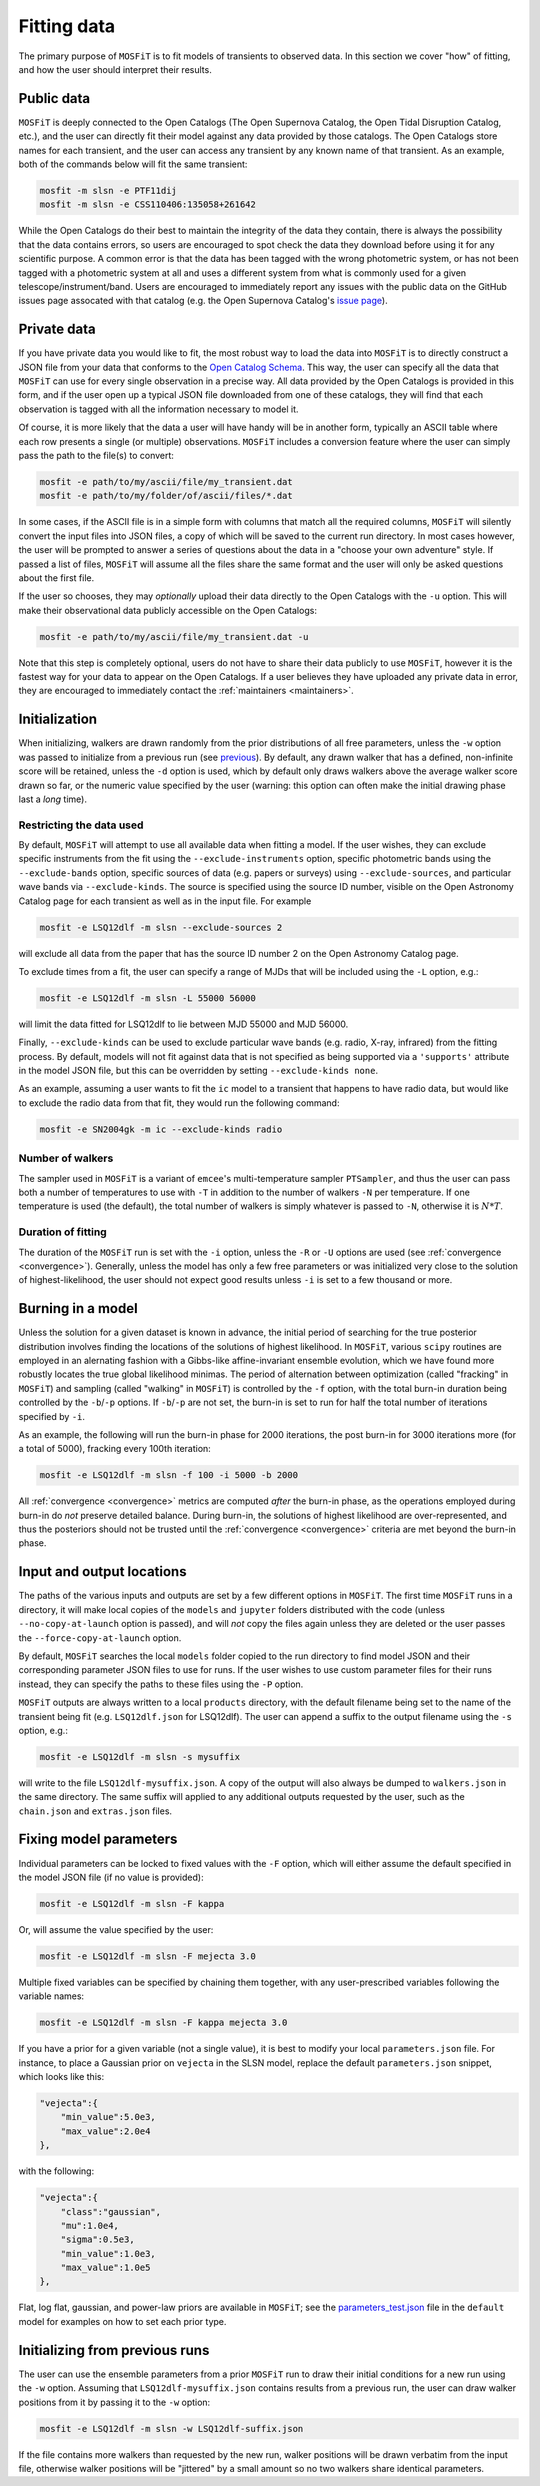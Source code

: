 .. _fitting:

============
Fitting data
============

The primary purpose of ``MOSFiT`` is to fit models of transients to observed data. In this section we cover "how" of fitting, and how the user should interpret their results.

.. _public:

-----------
Public data
-----------

``MOSFiT`` is deeply connected to the Open Catalogs (The Open Supernova Catalog, the Open Tidal Disruption Catalog, etc.), and the user can directly fit their model against any data provided by those catalogs. The Open Catalogs store names for each transient, and the user can access any transient by any known name of that transient. As an example, both of the commands below will fit the same transient:

.. code-block:: bash

    mosfit -m slsn -e PTF11dij
    mosfit -m slsn -e CSS110406:135058+261642

While the Open Catalogs do their best to maintain the integrity of the data they contain, there is always the possibility that the data contains errors, so users are encouraged to spot check the data they download before using it for any scientific purpose. A common error is that the data has been tagged with the wrong photometric system, or has not been tagged with a photometric system at all and uses a different system from what is commonly used for a given telescope/instrument/band. Users are encouraged to immediately report any issues with the public data on the GitHub issues page assocated with that catalog (e.g. the Open Supernova Catalog's `issue page <https://github.com/astrocatalogs/supernovae/issues>`_).

.. _private:

------------
Private data
------------

If you have private data you would like to fit, the most robust way to load the data into ``MOSFiT`` is to directly construct a JSON file from your data that conforms to the `Open Catalog Schema <https://github.com/astrocatalogs/supernovae/blob/master/SCHEMA.md>`_. This way, the user can specify all the data that ``MOSFiT`` can use for every single observation in a precise way. All data provided by the Open Catalogs is provided in this form, and if the user open up a typical JSON file downloaded from one of these catalogs, they will find that each observation is tagged with all the information necessary to model it.

Of course, it is more likely that the data a user will have handy will be in another form, typically an ASCII table where each row presents a single (or multiple) observations. ``MOSFiT`` includes a conversion feature where the user can simply pass the path to the file(s) to convert:

.. code-block:: bash

    mosfit -e path/to/my/ascii/file/my_transient.dat
    mosfit -e path/to/my/folder/of/ascii/files/*.dat

In some cases, if the ASCII file is in a simple form with columns that match all the required columns, ``MOSFiT`` will silently convert the input files into JSON files, a copy of which will be saved to the current run directory. In most cases however, the user will be prompted to answer a series of questions about the data in a "choose your own adventure" style. If passed a list of files, ``MOSFiT`` will assume all the files share the same format and the user will only be asked questions about the first file.

If the user so chooses, they may *optionally* upload their data directly to the Open Catalogs with the ``-u`` option. This will make their observational data publicly accessible on the Open Catalogs:

.. code-block:: bash

    mosfit -e path/to/my/ascii/file/my_transient.dat -u

Note that this step is completely optional, users do not have to share their data publicly to use ``MOSFiT``, however it is the fastest way for your data to appear on the Open Catalogs. If a user believes they have uploaded any private data in error, they are encouraged to immediately contact the :ref:`maintainers <maintainers>`.

.. _initialization:

--------------
Initialization
--------------

When initializing, walkers are drawn randomly from the prior distributions of all free parameters, unless the ``-w`` option was passed to initialize from a previous run (see previous_). By default, any drawn walker that has a defined, non-infinite score will be retained, unless the ``-d`` option is used, which by default only draws walkers above the average walker score drawn so far, or the numeric value specified by the user (warning: this option can often make the initial drawing phase last a *long* time).

.. _restricting:

Restricting the data used
=========================

By default, ``MOSFiT`` will attempt to use all available data when fitting a model. If the user wishes, they can exclude specific instruments from the fit using the ``--exclude-instruments`` option, specific photometric bands using the ``--exclude-bands`` option, specific sources of data (e.g. papers or surveys) using ``--exclude-sources``, and particular wave bands via ``--exclude-kinds``. The source is specified using the source ID number, visible on the Open Astronomy Catalog page for each transient as well as in the input file. For example

.. code-block:: bash

    mosfit -e LSQ12dlf -m slsn --exclude-sources 2

will exclude all data from the paper that has the source ID number 2 on the Open Astronomy Catalog page.

To exclude times from a fit, the user can specify a range of MJDs that will be included using the ``-L`` option, e.g.:

.. code-block:: bash

    mosfit -e LSQ12dlf -m slsn -L 55000 56000

will limit the data fitted for LSQ12dlf to lie between MJD 55000 and MJD 56000.

Finally, ``--exclude-kinds`` can be used to exclude particular wave bands (e.g. radio, X-ray, infrared) from the fitting process. By default, models will not fit against data that is not specified as being supported via a ``'supports'`` attribute in the model JSON file, but this can be overridden by setting ``--exclude-kinds none``.

As an example, assuming a user wants to fit the ``ic`` model to a transient that happens to have radio data, but would like to exclude the radio data from that fit, they would run the following command:

.. code-block:: bash

    mosfit -e SN2004gk -m ic --exclude-kinds radio

.. _number:

Number of walkers
=================

The sampler used in ``MOSFiT`` is a variant of ``emcee``'s multi-temperature sampler ``PTSampler``, and thus the user can pass both a number of temperatures to use with ``-T`` in addition to the number of walkers ``-N`` per temperature. If one temperature is used (the default), the total number of walkers is simply whatever is passed to ``-N``, otherwise it is :math:`N*T`.

.. _duration:

Duration of fitting
===================

The duration of the ``MOSFiT`` run is set with the ``-i`` option, unless the ``-R`` or ``-U`` options are used (see :ref:`convergence <convergence>`). Generally, unless the model has only a few free parameters or was initialized very close to the solution of highest-likelihood, the user should not expect good results unless ``-i`` is set to a few thousand or more.

.. _burning:

------------------
Burning in a model
------------------

Unless the solution for a given dataset is known in advance, the initial period of searching for the true posterior distribution involves finding the locations of the solutions of highest likelihood. In ``MOSFiT``, various ``scipy`` routines are employed in an alernating fashion with a Gibbs-like affine-invariant ensemble evolution, which we have found more robustly locates the true global likelihood minimas. The period of alternation between optimization (called "fracking" in ``MOSFiT``) and sampling (called "walking" in ``MOSFiT``) is controlled by the ``-f`` option, with the total burn-in duration being controlled by the ``-b``/``-p`` options. If ``-b``/``-p`` are not set, the burn-in is set to run for half the total number of iterations specified by ``-i``.

As an example, the following will run the burn-in phase for 2000 iterations, the post burn-in for 3000 iterations more (for a total of 5000), fracking every 100th iteration:

.. code-block:: bash

    mosfit -e LSQ12dlf -m slsn -f 100 -i 5000 -b 2000

All :ref:`convergence <convergence>` metrics are computed *after* the burn-in phase, as the operations employed during burn-in do *not* preserve detailed balance. During burn-in, the solutions of highest likelihood are over-represented, and thus the posteriors should not be trusted until the :ref:`convergence <convergence>` criteria are met beyond the burn-in phase.

.. _io:

--------------------------
Input and output locations
--------------------------

The paths of the various inputs and outputs are set by a few different options in ``MOSFiT``. The first time ``MOSFiT`` runs in a directory, it will make local copies of the ``models`` and ``jupyter`` folders distributed with the code (unless ``--no-copy-at-launch`` option is passed), and will *not* copy the files again unless they are deleted or the user passes the ``--force-copy-at-launch`` option.

By default, ``MOSFiT`` searches the local ``models`` folder copied to the run directory to find model JSON and their corresponding parameter JSON files to use for runs. If the user wishes to use custom parameter files for their runs instead, they can specify the paths to these files using the ``-P`` option.

``MOSFiT`` outputs are always written to a local ``products`` directory, with the default filename being set to the name of the transient being fit (e.g. ``LSQ12dlf.json`` for LSQ12dlf). The user can append a suffix to the output filename using the ``-s`` option, e.g.:

.. code-block:: bash

    mosfit -e LSQ12dlf -m slsn -s mysuffix

will write to the file ``LSQ12dlf-mysuffix.json``. A copy of the output will also always be dumped to ``walkers.json`` in the same directory. The same suffix will applied to any additional outputs requested by the user, such as the ``chain.json`` and ``extras.json`` files.

.. _fixing:

-----------------------
Fixing model parameters
-----------------------

Individual parameters can be locked to fixed values with the ``-F`` option, which will either assume the default specified in the model JSON file (if no value is provided):

.. code-block:: bash

    mosfit -e LSQ12dlf -m slsn -F kappa

Or, will assume the value specified by the user:

.. code-block:: bash

    mosfit -e LSQ12dlf -m slsn -F mejecta 3.0

Multiple fixed variables can be specified by chaining them together, with any user-prescribed variables following the variable names:

.. code-block:: bash

    mosfit -e LSQ12dlf -m slsn -F kappa mejecta 3.0

If you have a prior for a given variable (not a single value), it is best to modify your local ``parameters.json`` file. For instance, to place a Gaussian prior on ``vejecta`` in the SLSN model, replace the default ``parameters.json`` snippet, which looks like this:

.. code-block:: json

    "vejecta":{
        "min_value":5.0e3,
        "max_value":2.0e4
    },

with the following:

.. code-block:: json

    "vejecta":{
        "class":"gaussian",
        "mu":1.0e4,
        "sigma":0.5e3,
        "min_value":1.0e3,
        "max_value":1.0e5
    },

Flat, log flat, gaussian, and power-law priors are available in ``MOSFiT``; see the `parameters_test.json <https://github.com/guillochon/MOSFiT/blob/master/mosfit/models/default/parameters_test.json>`_ file in the ``default`` model for examples on how to set each prior type.

.. _previous:

-------------------------------
Initializing from previous runs
-------------------------------

The user can use the ensemble parameters from a prior ``MOSFiT`` run to draw their initial conditions for a new run using the ``-w`` option. Assuming that ``LSQ12dlf-mysuffix.json`` contains results from a previous run, the user can draw walker positions from it by passing it to the ``-w`` option:

.. code-block:: bash

    mosfit -e LSQ12dlf -m slsn -w LSQ12dlf-suffix.json

If the file contains more walkers than requested by the new run, walker positions will be drawn verbatim from the input file, otherwise walker positions will be "jittered" by a small amount so no two walkers share identical parameters.
